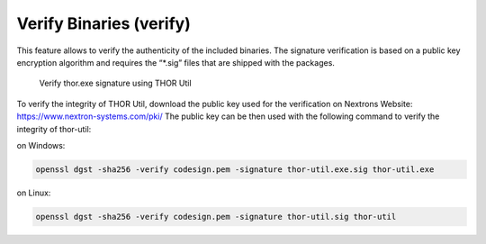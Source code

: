 Verify Binaries (verify)
========================

This feature allows to verify the authenticity of the included binaries.
The signature verification is based on a public key encryption algorithm
and requires the “\*.sig” files that are shipped with the packages.

.. figure:: ../images/image7.png
   :target: ../_images/image7.png
   :alt: Verify thor.exe signature using THOR Util

   Verify thor.exe signature using THOR Util

To verify the integrity of THOR Util, download the public key used for the verification on Nextrons Website: https://www.nextron-systems.com/pki/
The public key can be then used with the following command to verify the integrity of thor-util:

on Windows:

.. code:: batch

   openssl dgst -sha256 -verify codesign.pem -signature thor-util.exe.sig thor-util.exe

on Linux:

.. code:: bash

   openssl dgst -sha256 -verify codesign.pem -signature thor-util.sig thor-util
